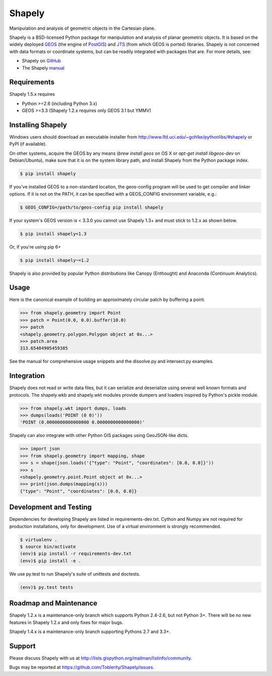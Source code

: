 =======
Shapely
=======

Manipulation and analysis of geometric objects in the Cartesian plane.

.. image:: https://travis-ci.org/Toblerity/Shapely.png?branch=maint-1.5
   :target: https://travis-ci.org/Toblerity/Shapely

.. image:: http://farm3.staticflickr.com/2738/4511827859_b5822043b7_o_d.png
   :width: 800
   :height: 400

Shapely is a BSD-licensed Python package for manipulation and analysis of
planar geometric objects. It is based on the widely deployed `GEOS
<http://trac.osgeo.org/geos/>`__ (the engine of `PostGIS
<http://postgis.org>`__) and `JTS
<http://www.vividsolutions.com/jts/jtshome.htm>`__ (from which GEOS is ported)
libraries. Shapely is not concerned with data formats or coordinate systems,
but can be readily integrated with packages that are. For more details, see:

* Shapely on `GitHub <https://github.com/Toblerity/Shapely>`__
* The Shapely `manual <http://toblerity.github.com/shapely/manual.html>`__

Requirements
============

Shapely 1.5.x requires

* Python >=2.6 (including Python 3.x)
* GEOS >=3.3 (Shapely 1.2.x requires only GEOS 3.1 but YMMV)

Installing Shapely
==================

Windows users should download an executable installer from
http://www.lfd.uci.edu/~gohlke/pythonlibs/#shapely or PyPI (if available).

On other systems, acquire the GEOS by any means (`brew install geos` on OS X or
`apt-get install libgeos-dev` on Debian/Ubuntu), make sure that it is on the
system library path, and install Shapely from the Python package index.

.. code-block:: console

    $ pip install shapely

If you've installed GEOS to a non-standard location, the geos-config program
will be used to get compiler and linker options. If it is not on the PATH,
it can be specified with a GEOS_CONFIG environment variable, e.g.:

.. code-block:: console

    $ GEOS_CONFIG=/path/to/geos-config pip install shapely

If your system's GEOS version is < 3.3.0 you cannot use Shapely 1.3+ and must
stick to 1.2.x as shown below.

.. code-block:: console

    $ pip install shapely<1.3

Or, if you're using pip 6+

.. code-block:: console

    $ pip install shapely~=1.2

Shapely is also provided by popular Python distributions like Canopy (Enthought)
and Anaconda (Continuum Analytics).

Usage
=====

Here is the canonical example of building an approximately circular patch by
buffering a point.

.. code-block:: pycon

    >>> from shapely.geometry import Point
    >>> patch = Point(0.0, 0.0).buffer(10.0)
    >>> patch
    <shapely.geometry.polygon.Polygon object at 0x...>
    >>> patch.area
    313.65484905459385

See the manual for comprehensive usage snippets and the dissolve.py and
intersect.py examples.

Integration
===========

Shapely does not read or write data files, but it can serialize and deserialize
using several well known formats and protocols. The shapely.wkb and shapely.wkt
modules provide dumpers and loaders inspired by Python's pickle module.

.. code-block:: pycon

    >>> from shapely.wkt import dumps, loads
    >>> dumps(loads('POINT (0 0)'))
    'POINT (0.0000000000000000 0.0000000000000000)'

Shapely can also integrate with other Python GIS packages using GeoJSON-like
dicts.

.. code-block:: pycon

    >>> import json
    >>> from shapely.geometry import mapping, shape
    >>> s = shape(json.loads('{"type": "Point", "coordinates": [0.0, 0.0]}'))
    >>> s
    <shapely.geometry.point.Point object at 0x...>
    >>> print(json.dumps(mapping(s)))
    {"type": "Point", "coordinates": [0.0, 0.0]}

Development and Testing
=======================

Dependencies for developing Shapely are listed in requirements-dev.txt. Cython
and Numpy are not required for production installations, only for development.
Use of a virtual environment is strongly recommended.

.. code-block:: console

    $ virtualenv .
    $ source bin/activate
    (env)$ pip install -r requirements-dev.txt
    (env)$ pip install -e .

We use py.test to run Shapely's suite of unittests and doctests.

.. code-block:: console

    (env)$ py.test tests

Roadmap and Maintenance
=======================

Shapely 1.2.x is a maintenance-only branch which supports Python 2.4-2.6, but
not Python 3+. There will be no new features in Shapely 1.2.x and only fixes
for major bugs.

Shapely 1.4.x is a maintenance-only branch supporting Pythons 2.7 and 3.3+.

Support
=======

Please discuss Shapely with us at
http://lists.gispython.org/mailman/listinfo/community.

Bugs may be reported at https://github.com/Toblerity/Shapely/issues.
